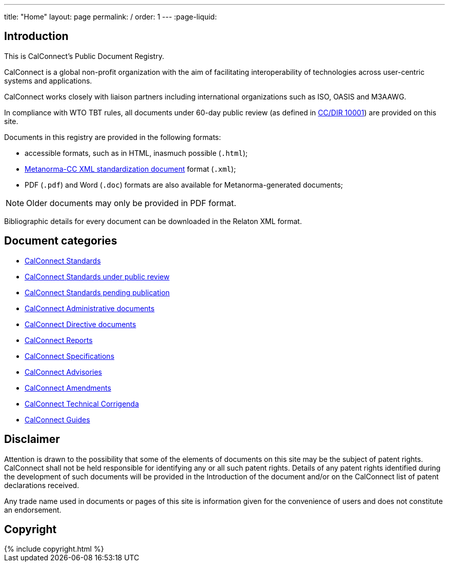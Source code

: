---
title: "Home"
layout: page
permalink: /
order: 1
---
:page-liquid:

== Introduction

This is CalConnect's Public Document Registry.

CalConnect is a global non-profit organization with the aim of
facilitating interoperability of technologies across
user-centric systems and applications.

CalConnect works closely with liaison partners including international
organizations such as ISO, OASIS and M3AAWG.

In compliance with WTO TBT rules, all documents under 60-day public review
(as defined in link:/cc/cc-dir10001-2019[CC/DIR 10001])
are provided on this site.

Documents in this registry are provided in the following formats:

* accessible formats, such as in HTML, inasmuch possible (`.html`);
* https://www.metanorma.com/software/metanorma-cc/[Metanorma-CC XML standardization document] format (`.xml`);
* PDF (`.pdf`) and Word (`.doc`) formats are also available for Metanorma-generated documents;

NOTE: Older documents may only be provided in PDF format.

Bibliographic details for every document can be downloaded in the Relaton XML format.


== Document categories

* link:/standard[CalConnect Standards]

* link:/public-review[CalConnect Standards under public review]

* link:/pending-publication[CalConnect Standards pending publication]

* link:/administrative[CalConnect Administrative documents]

* link:/directive[CalConnect Directive documents]

* link:/report[CalConnect Reports]

* link:/specification[CalConnect Specifications]

* link:/advisory[CalConnect Advisories]

* link:/amendment[CalConnect Amendments]

* link:/technical-corrigendum[CalConnect Technical Corrigenda]

* link:/guide[CalConnect Guides]


== Disclaimer

Attention is drawn to the possibility that some of the elements of documents
on this site may be the subject of patent rights. CalConnect shall not be held responsible
for identifying any or all such patent rights. Details of any patent rights
identified during the development of such documents will be provided in the Introduction
of the document and/or on the CalConnect list of patent declarations received.

Any trade name used in documents or pages of this site is information given for the convenience
of users and does not constitute an endorsement.


== Copyright

++++
{% include copyright.html %}
++++
